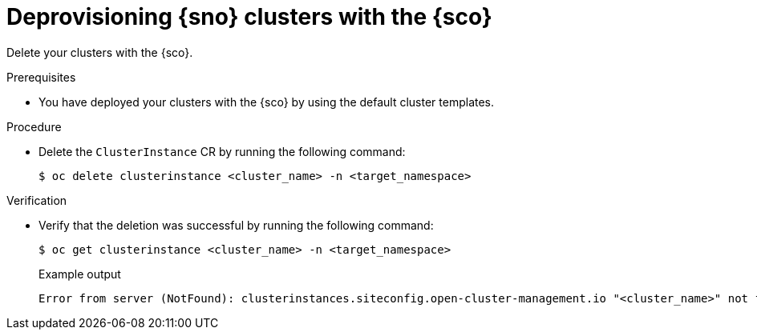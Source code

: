 // Module included in the following assemblies:
// Epic CNF-9657 (TELCODOCS-1540) (4.16)
// * edge_computing/cnf-understanding-siteconfig-operator.adoc

:_mod-docs-content-type: CONCEPT
[id="cnf-deprovisioning-clusters_{context}"]
= Deprovisioning {sno} clusters with the {sco}

Delete your clusters with the {sco}.

.Prerequisites

* You have deployed your clusters with the {sco} by using the default cluster templates.

.Procedure

* Delete the `ClusterInstance` CR by running the following command:
+
[source,terminal]
----
$ oc delete clusterinstance <cluster_name> -n <target_namespace> 
----

.Verification

* Verify that the deletion was successful by running the following command:
+
--
[source,terminal]
----
$ oc get clusterinstance <cluster_name> -n <target_namespace>
----

.Example output
[source,terminal]
----
Error from server (NotFound): clusterinstances.siteconfig.open-cluster-management.io "<cluster_name>" not found
----
--